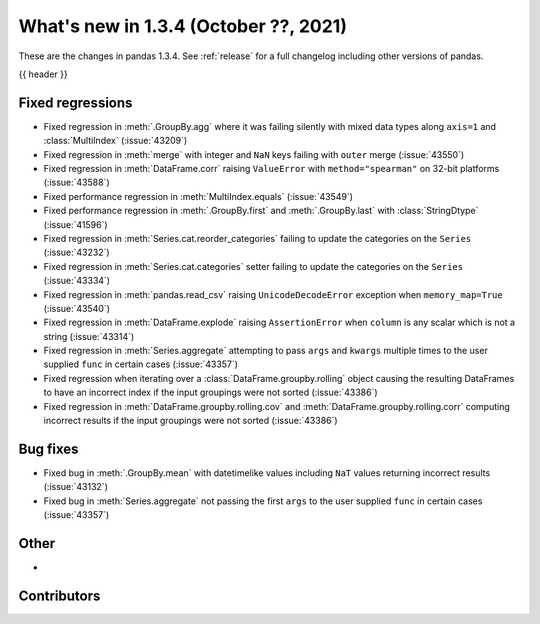 .. _whatsnew_134:

What's new in 1.3.4 (October ??, 2021)
--------------------------------------

These are the changes in pandas 1.3.4. See :ref:`release` for a full changelog
including other versions of pandas.

{{ header }}

.. ---------------------------------------------------------------------------

.. _whatsnew_134.regressions:

Fixed regressions
~~~~~~~~~~~~~~~~~
- Fixed regression in :meth:`.GroupBy.agg` where it was failing silently with mixed data types along ``axis=1`` and :class:`MultiIndex` (:issue:`43209`)
- Fixed regression in :meth:`merge` with integer and ``NaN`` keys failing with ``outer`` merge (:issue:`43550`)
- Fixed regression in :meth:`DataFrame.corr` raising ``ValueError`` with ``method="spearman"`` on 32-bit platforms (:issue:`43588`)
- Fixed performance regression in :meth:`MultiIndex.equals` (:issue:`43549`)
- Fixed performance regression in :meth:`.GroupBy.first` and :meth:`.GroupBy.last` with :class:`StringDtype` (:issue:`41596`)
- Fixed regression in :meth:`Series.cat.reorder_categories` failing to update the categories on the ``Series`` (:issue:`43232`)
- Fixed regression in :meth:`Series.cat.categories` setter failing to update the categories on the ``Series`` (:issue:`43334`)
- Fixed regression in :meth:`pandas.read_csv` raising ``UnicodeDecodeError`` exception when ``memory_map=True`` (:issue:`43540`)
- Fixed regression in :meth:`DataFrame.explode` raising ``AssertionError`` when ``column`` is any scalar which is not a string (:issue:`43314`)
- Fixed regression in :meth:`Series.aggregate` attempting to pass ``args`` and ``kwargs`` multiple times to the user supplied ``func`` in certain cases (:issue:`43357`)
- Fixed regression when iterating over a :class:`DataFrame.groupby.rolling` object causing the resulting DataFrames to have an incorrect index if the input groupings were not sorted (:issue:`43386`)
- Fixed regression in :meth:`DataFrame.groupby.rolling.cov` and :meth:`DataFrame.groupby.rolling.corr` computing incorrect results if the input groupings were not sorted (:issue:`43386`)

.. ---------------------------------------------------------------------------

.. _whatsnew_134.bug_fixes:

Bug fixes
~~~~~~~~~
- Fixed bug in :meth:`.GroupBy.mean` with datetimelike values including ``NaT`` values returning incorrect results (:issue:`43132`)
- Fixed bug in :meth:`Series.aggregate` not passing the first ``args`` to the user supplied ``func`` in certain cases (:issue:`43357`)

.. ---------------------------------------------------------------------------

.. _whatsnew_134.other:

Other
~~~~~
-

.. ---------------------------------------------------------------------------

.. _whatsnew_134.contributors:

Contributors
~~~~~~~~~~~~

.. contributors:: v1.3.3..v1.3.4|HEAD
